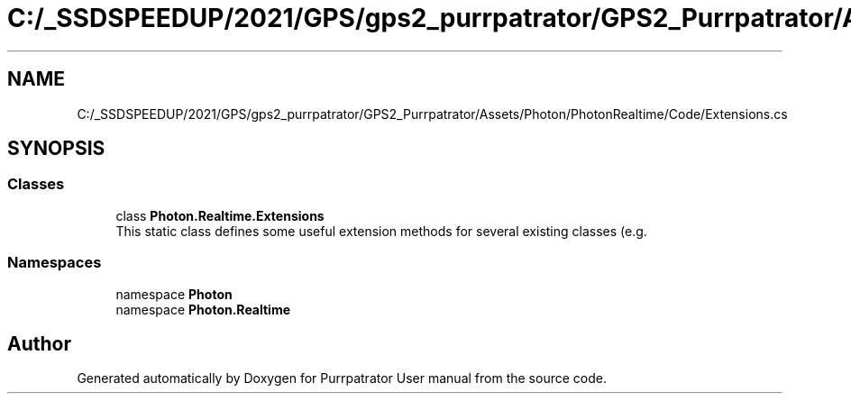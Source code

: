 .TH "C:/_SSDSPEEDUP/2021/GPS/gps2_purrpatrator/GPS2_Purrpatrator/Assets/Photon/PhotonRealtime/Code/Extensions.cs" 3 "Mon Apr 18 2022" "Purrpatrator User manual" \" -*- nroff -*-
.ad l
.nh
.SH NAME
C:/_SSDSPEEDUP/2021/GPS/gps2_purrpatrator/GPS2_Purrpatrator/Assets/Photon/PhotonRealtime/Code/Extensions.cs
.SH SYNOPSIS
.br
.PP
.SS "Classes"

.in +1c
.ti -1c
.RI "class \fBPhoton\&.Realtime\&.Extensions\fP"
.br
.RI "This static class defines some useful extension methods for several existing classes (e\&.g\&. "
.in -1c
.SS "Namespaces"

.in +1c
.ti -1c
.RI "namespace \fBPhoton\fP"
.br
.ti -1c
.RI "namespace \fBPhoton\&.Realtime\fP"
.br
.in -1c
.SH "Author"
.PP 
Generated automatically by Doxygen for Purrpatrator User manual from the source code\&.
